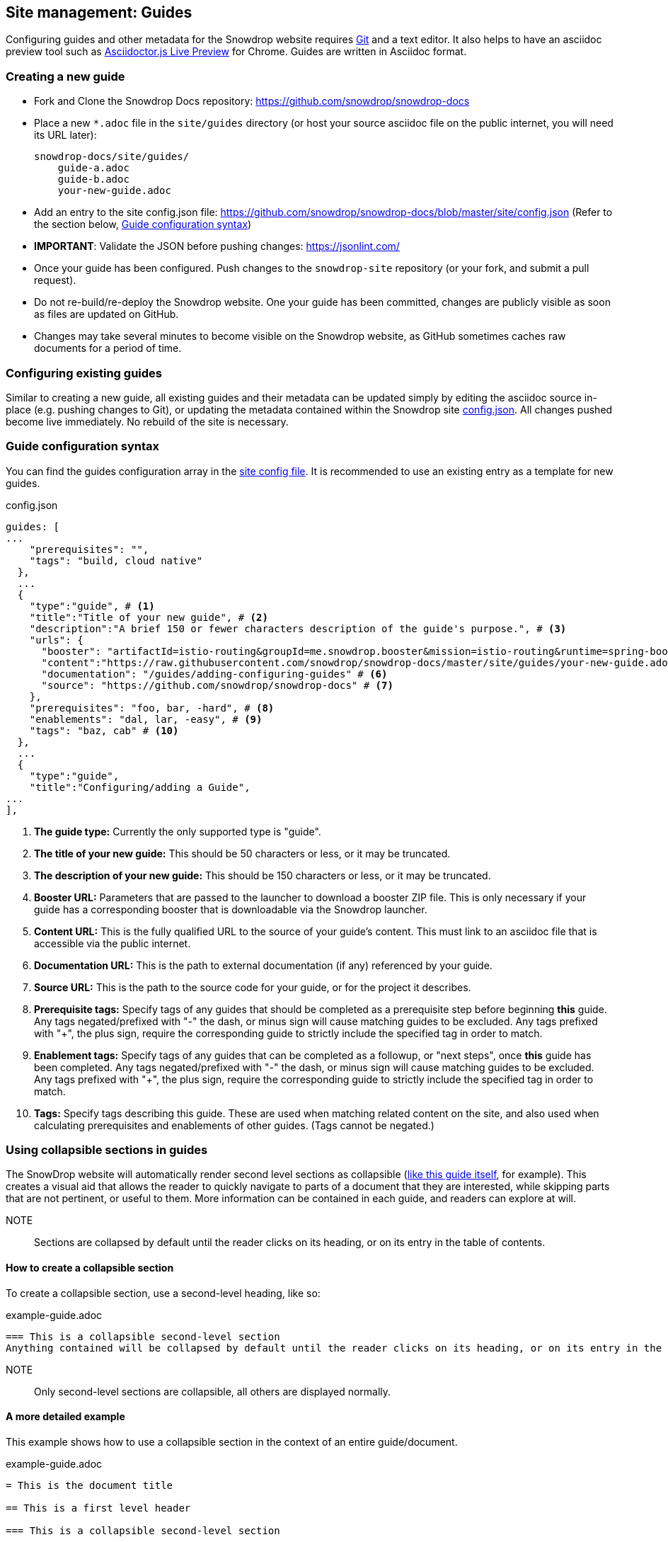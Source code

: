 == Site management: Guides

Configuring guides and other metadata for the Snowdrop website requires http://git-scm.com/download[Git] and a text editor. It also helps to have an asciidoc preview tool such as https://chrome.google.com/webstore/detail/asciidoctorjs-live-previe/iaalpfgpbocpdfblpnhhgllgbdbchmia?hl=en[Asciidoctor.js Live Preview] for Chrome. Guides are written in Asciidoc format.

=== Creating a new guide

* Fork and Clone the Snowdrop Docs repository: https://github.com/snowdrop/snowdrop-docs
* Place a new `*.adoc` file in the `site/guides` directory (or host your source asciidoc file on the public internet, you will need its URL later):
+
----
snowdrop-docs/site/guides/
    guide-a.adoc
    guide-b.adoc
    your-new-guide.adoc
----
* Add an entry to the site config.json file: https://github.com/snowdrop/snowdrop-docs/blob/master/site/config.json (Refer to the section below, link:#_guide_configuration_syntax[Guide configuration syntax])
* *IMPORTANT*: Validate the JSON before pushing changes: https://jsonlint.com/
* Once your guide has been configured. Push changes to the `snowdrop-site` repository (or your fork, and submit a pull request).
* Do not re-build/re-deploy the Snowdrop website. One your guide has been committed, changes are publicly visible as soon as files are updated on GitHub.
* Changes may take several minutes to become visible on the Snowdrop website, as GitHub sometimes caches raw documents for a period of time.

=== Configuring existing guides
Similar to creating a new guide, all existing guides and their metadata can be updated simply by editing the asciidoc source in-place (e.g. pushing changes to Git), or updating the metadata contained within the Snowdrop site https://github.com/snowdrop/snowdrop-docs/blob/master/site/config.json[config.json]. All changes pushed become live immediately. No rebuild of the site is necessary.

=== Guide configuration syntax
You can find the guides configuration array in the https://github.com/snowdrop/snowdrop-docs/blob/master/site/config.json[site config file]. It is recommended to use an existing entry as a template for new guides.

.config.json
[source,json]
----
guides: [
...
    "prerequisites": "",
    "tags": "build, cloud native"
  },
  ...
  {
    "type":"guide", # <1>
    "title":"Title of your new guide", # <2>
    "description":"A brief 150 or fewer characters description of the guide's purpose.", # <3>
    "urls": {
      "booster": "artifactId=istio-routing&groupId=me.snowdrop.booster&mission=istio-routing&runtime=spring-boot&runtimeVersion=current-community" # <4>
      "content":"https://raw.githubusercontent.com/snowdrop/snowdrop-docs/master/site/guides/your-new-guide.adoc", # <5>
      "documentation": "/guides/adding-configuring-guides" # <6>
      "source": "https://github.com/snowdrop/snowdrop-docs" # <7>
    },
    "prerequisites": "foo, bar, -hard", # <8>
    "enablements": "dal, lar, -easy", # <9>
    "tags": "baz, cab" # <10>
  },
  ...
  {
    "type":"guide",
    "title":"Configuring/adding a Guide",
...
],
----
<1> *The guide type:* Currently the only supported type is "guide".
<2> *The title of your new guide:* This should be 50 characters or less, or it may be truncated.
<3> *The description of your new guide:* This should be 150 characters or less, or it may be truncated.
<4> *Booster URL:* Parameters that are passed to the launcher to download a booster ZIP file. This is only necessary if your guide has a corresponding booster that is downloadable via the Snowdrop launcher.
<5> *Content URL:* This is the fully qualified URL to the source of your guide's content. This must link to an asciidoc file that is accessible via the public internet.
<6> *Documentation URL:* This is the path to external documentation (if any) referenced by your guide.
<7> *Source URL:* This is the path to the source code for your guide, or for the project it describes.
<8> *Prerequisite tags:* Specify tags of any guides that should be completed as a prerequisite step before beginning *this* guide. Any tags negated/prefixed with "-" the dash, or minus sign will cause matching guides to be excluded. Any tags prefixed with "+", the plus sign, require the corresponding guide to strictly include the specified tag in order to match.
<9> *Enablement tags:* Specify tags of any guides that can be completed as a followup, or "next steps", once *this* guide has been completed. Any tags negated/prefixed with "-" the dash, or minus sign will cause matching guides to be excluded. Any tags prefixed with "+", the plus sign, require the corresponding guide to strictly include the specified tag in order to match.
<10> *Tags:* Specify tags describing this guide. These are used when matching related content on the site, and also used when calculating prerequisites and enablements of other guides. (Tags cannot be negated.)

=== Using collapsible sections in guides
The SnowDrop website will automatically render second level sections as collapsible (link:https://github.com/snowdrop/snowdrop-docs/blob/master/site/guides/site/adding-configuring-guides.adoc[like this guide itself], for example).
This creates a visual aid that allows the reader to quickly navigate to parts of a document that they are interested, while skipping parts that are not pertinent, or useful to them. More information can be contained in each guide, and readers can explore at will.

NOTE:: Sections are collapsed by default until the reader clicks on its heading, or on its entry in the table of contents.

==== How to create a collapsible section
To create a collapsible section, use a second-level heading, like so:

.example-guide.adoc
[source,asciidoc]
----
=== This is a collapsible second-level section
Anything contained will be collapsed by default until the reader clicks on its heading, or on its entry in the table of contents.
----

NOTE:: Only second-level sections are collapsible, all others are displayed normally.

==== A more detailed example
This example shows how to use a collapsible section in the context of an entire guide/document.

.example-guide.adoc
[source,asciidoc]
----
= This is the document title

== This is a first level header

=== This is a collapsible second-level section

Example text just for example's sake, isn't this great!? Let's write some more examples so everyone is happy and exampled out.
+
.example-guide.adoc
[source,asciidoc]
....
This example contains an example, isn't it amusing?
....

=== This is another collapsible second-level section
Anything contained in this section will be collapsed by default

== This first-level section will not be collapsible

==== This is a third-level section
This section will not be collapsible because it is not contained within a second-level section
----

== Site management: Linked projects

The SnowDrop site can be configured to display contextual project information (related projects)
when viewing other content such as guides and news content. This allows guide authors to quickly provide
additional reference information to readers when their guide relates to content that is hosted on
another website (or belongs to another project or technology).

=== How to configure linked projects and tags

To add a linked project to the site, edit the site  https://github.com/snowdrop/snowdrop-docs/blob/master/site/config.json[config.json] file and add a new element
to the "projects" array, seen below:

==== Linked project syntax
.config.json
[source,json]
----
...
"projects": [
  {
    "name": "ProjectName", # <1>
    "description": "The project description.", # <2>
    "tag": "project-tag", # <3>
    "color": "#98BBD3", # <4>
    "urls":{
      "logo":"http://site.com/project-logo.png", # <5>
      "source":"https://github.com/my-organization/my-project", # <6>
      "website":"http://example.org/myproject" # <7>
    }
  },
  ...
]
...
----
<1> *Project name:* This will appear wherever project information is rendered (Should be maximum 20-30 characters)
<2> *Project description:* This will appear wherever project information is rendered, and should be relatively short. (Less than 80 characters in length)
<3> *Project tag:* The project will be rendered when guides or other content is tagged with this term.
<4> *Project color:* Hex code defining the project highlight color for tags and labels
<5> *Project logo URL:* Link to the project's logo. This should be roughly 60px x 60px (Square aspect ratio)
<6> *Source URL:* Link to the project's source repository
<7> *Website URL:* Link to the project's website

=== How to link a project to a guide

To display a linked project on a guide page, you must ensure that the project tag is added to the guide's tags.
Edit the site config.json file to modify your guide's tags:

.config.json
[source,json]
----
guides: [
  ...
  {
    "type":"guide",
    "title": ...,
    "description": ...,
    "urls": {
      ...
    },
    "prerequisites": ...,
    "enablements": ...,
    "tags": "foo, bar, project-tag, tag2" # <1>
  },
  ...
],
----
<1> Project tag is added to the guide's tags.

Notice that the project tag has been added to the guides list of "tags". Your linked project will now appear in the sidebar of the site when viewing this guide.
